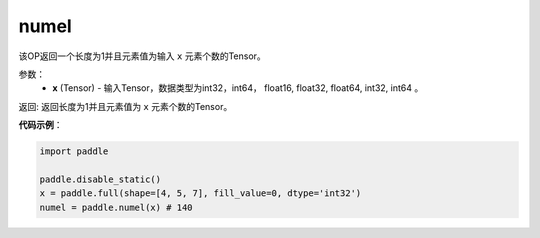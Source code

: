 .. _cn_api_tensor_numel:

numel
-------------------------------

.. py:function:: paddle.numel(x)


该OP返回一个长度为1并且元素值为输入 ``x`` 元素个数的Tensor。

参数：
    - **x** (Tensor) - 输入Tensor，数据类型为int32，int64， float16, float32, float64, int32, int64 。

返回: 返回长度为1并且元素值为 ``x`` 元素个数的Tensor。


**代码示例**：

.. code-block:: python

    import paddle
        
    paddle.disable_static()
    x = paddle.full(shape=[4, 5, 7], fill_value=0, dtype='int32')
    numel = paddle.numel(x) # 140
    
